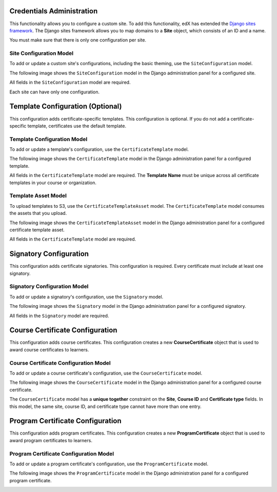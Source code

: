 Credentials Administration
============================

This functionality allows you to configure a custom site.
To add this functionality, edX has extended the `Django sites framework <https://docs.djangoproject.com/en/1.8/ref/contrib/sites/>`_.
The Django sites framework allows you to map domains to a **Site** object, which consists of an ID and a name.

You must make sure that there is only one configuration per site.


Site Configuration Model
------------------------------

To add or update a custom site's configurations, including the basic theming, use the ``SiteConfiguration`` model.

The following image shows the ``SiteConfiguration`` model in the Django administration panel for a configured site.

.. image:: _static/images/site_configuration.png
    :width: 600px
    :alt: Populated site configuration model

All fields in the ``SiteConfiguration`` model are required.

Each site can have only one configuration.


Template Configuration  (Optional)
=====================================

This configuration adds certificate-specific templates.
This configuration is optional. If you do not add a certificate-specific template, certificates use the default template.


Template Configuration Model
------------------------------

To add or update a template's configuration, use the ``CertificateTemplate`` model.

The following image shows the ``CertificateTemplate`` model in the Django administration panel for a configured template.

.. image:: _static/images/template.png
    :width: 600px
    :alt: Populated template model

All fields in the ``CertificateTemplate`` model are required. The **Template Name** must be unique across all certificate templates in your course or organization.


Template Asset Model
----------------------

To upload templates to S3, use the ``CertificateTemplateAsset`` model. The ``CertificateTemplate`` model consumes the assets that you upload.

The following image shows the ``CertificateTemplateAsset`` model in the Django administration panel for a configured certificate template asset.

.. image:: _static/images/template_asset.png
    :width: 600px
    :alt: Populated template asset model

All fields in the ``CertificateTemplate`` model are required.


Signatory Configuration
==========================

This configuration adds certificate signatories.
This configuration is required. Every certificate must include at least one signatory.


Signatory Configuration Model
-------------------------------

To add or update a signatory's configuration, use the ``Signatory`` model.

The following image shows the ``Signatory`` model in the Django administration panel for a configured signatory.

.. image:: _static/images/signatory.png
    :width: 600px
    :alt: Populated signatory model

All fields in the ``Signatory`` model are required.


Course Certificate Configuration
====================================

This configuration adds course certificates.
This configuration creates a new **CourseCertificate** object that is used to award course certificates to learners.


Course Certificate Configuration Model
----------------------------------------

To add or update a course certificate's configuration, use the ``CourseCertificate`` model.

The following image shows the ``CourseCertificate`` model in the Django administration panel for a configured course certificate.

.. image:: _static/images/course_certificate.png
    :width: 600px
    :alt: Populated course certificate model

The ``CourseCertificate`` model has a **unique together** constraint on the **Site**, **Course ID** and **Certificate type** fields.
In this model, the same site, course ID, and certificate type cannot have more than one entry.


Program Certificate Configuration
====================================

This configuration adds program certificates.
This configuration creates a new **ProgramCertificate** object that is used to award program certificates to learners.


Program Certificate Configuration Model
-----------------------------------------

To add or update a program certificate's configuration, use the ``ProgramCertificate`` model.

The following image shows the ``ProgramCertificate`` model in the Django administration panel for a configured program certificate.

.. image:: _static/images/program_certificate.png
    :width: 600px
    :alt: Populated program certificate model
